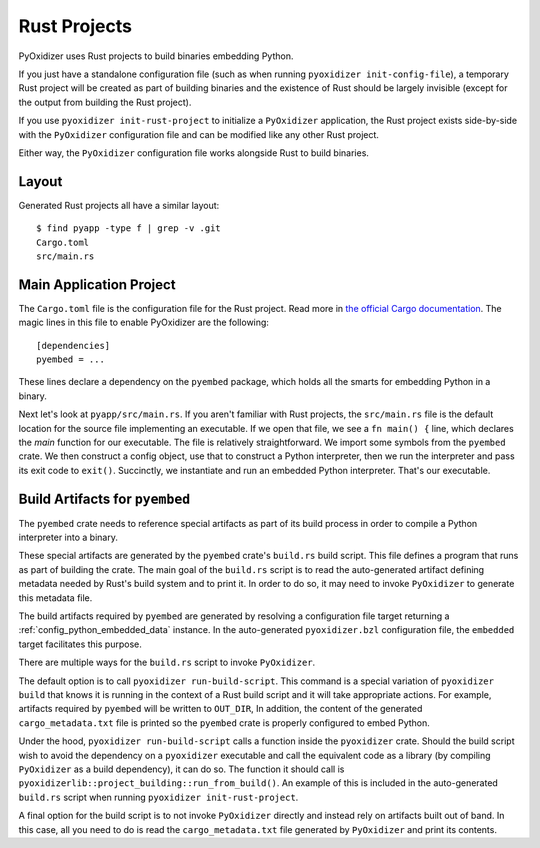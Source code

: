 .. _rust_projects:

=============
Rust Projects
=============

PyOxidizer uses Rust projects to build binaries embedding Python.

If you just have a standalone configuration file (such as when running
``pyoxidizer init-config-file``), a temporary Rust project will be
created as part of building binaries and the existence of Rust should
be largely invisible (except for the output from building the Rust project).

If you use ``pyoxidizer init-rust-project`` to initialize a
``PyOxidizer`` application, the Rust project exists side-by-side with
the ``PyOxidizer`` configuration file and can be modified like
any other Rust project.

Either way, the ``PyOxidizer`` configuration file works alongside Rust
to build binaries.

.. _rust_project_layout:

Layout
======

Generated Rust projects all have a similar layout::

   $ find pyapp -type f | grep -v .git
   Cargo.toml
   src/main.rs

Main Application Project
========================

The ``Cargo.toml`` file is the configuration file for the Rust project.
Read more in
`the official Cargo documentation <https://doc.rust-lang.org/cargo/reference/manifest.html>`_.
The magic lines in this file to enable PyOxidizer are the following::

   [dependencies]
   pyembed = ...

These lines declare a dependency on the ``pyembed`` package, which holds
all the smarts for embedding Python in a binary.

Next let's look at ``pyapp/src/main.rs``. If you aren't familiar with Rust
projects, the ``src/main.rs`` file is the default location for the source
file implementing an executable. If we open that file, we see a
``fn main() {`` line, which declares the *main* function for our executable.
The file is relatively straightforward. We import some symbols from the
``pyembed`` crate. We then construct a config object, use that to construct
a Python interpreter, then we run the interpreter and pass its exit code
to ``exit()``. Succinctly, we instantiate and run an embedded Python
interpreter. That's our executable.

Build Artifacts for ``pyembed``
===============================

The ``pyembed`` crate needs to reference special artifacts as part of its
build process in order to compile a Python interpreter into a binary.

These special artifacts are generated by the ``pyembed`` crate's ``build.rs``
build script. This file defines a program that runs as part of building the
crate. The main goal of the ``build.rs`` script is to read the auto-generated
artifact defining metadata needed by Rust's build system and to print it.
In order to do so, it may need to invoke ``PyOxidizer`` to generate this
metadata file.

The build artifacts required by ``pyembed`` are generated by resolving
a configuration file target returning a :ref:`config_python_embedded_data`
instance. In the auto-generated ``pyoxidizer.bzl`` configuration file, the
``embedded`` target facilitates this purpose.

There are multiple ways for the ``build.rs`` script to invoke ``PyOxidizer``.

The default option is to call ``pyoxidizer run-build-script``. This command
is a special variation of ``pyoxidizer build`` that knows it is running in
the context of a Rust build script and it will take appropriate actions.
For example, artifacts required by ``pyembed`` will be written to ``OUT_DIR``,
In addition, the content of the generated ``cargo_metadata.txt`` file is
printed so the ``pyembed`` crate is properly configured to embed Python.

Under the hood, ``pyoxidizer run-build-script`` calls a function inside
the ``pyoxidizer`` crate. Should the build script wish to avoid the dependency
on a ``pyoxidizer`` executable and call the equivalent code as a library
(by compiling ``PyOxidizer`` as a build dependency), it can do so. The
function it should call is
``pyoxidizerlib::project_building::run_from_build()``. An example of this
is included in the auto-generated ``build.rs`` script when running
``pyoxidizer init-rust-project``.

A final option for the build script is to not invoke ``PyOxidizer`` directly
and instead rely on artifacts built out of band. In this case, all you need
to do is read the ``cargo_metadata.txt`` file generated by ``PyOxidizer``
and print its contents.
